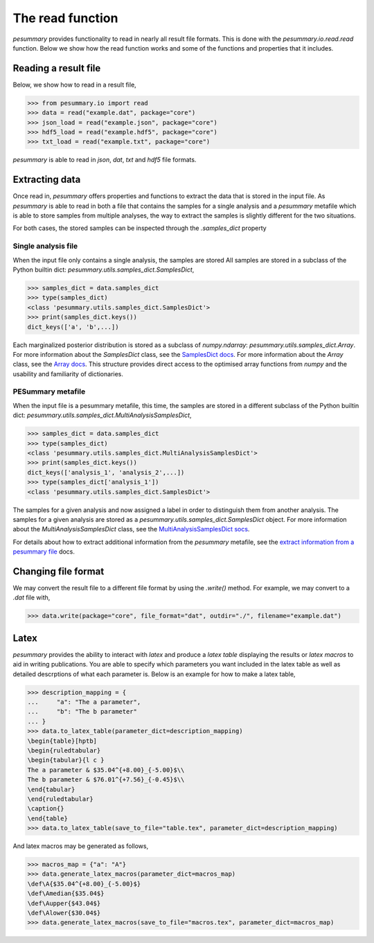 =================
The read function
=================

`pesummary` provides functionality to read in nearly all result file formats.
This is done with the `pesummary.io.read.read` function. Below we show
how the read function works and some of the functions and properties that it
includes.

Reading a result file
---------------------

Below, we show how to read in a result file,

.. code-block:: python

    >>> from pesummary.io import read
    >>> data = read("example.dat", package="core")
    >>> json_load = read("example.json", package="core")
    >>> hdf5_load = read("example.hdf5", package="core")
    >>> txt_load = read("example.txt", package="core")

`pesummary` is able to read in `json`, `dat`, `txt` and `hdf5` file formats.

Extracting data
---------------

Once read in, `pesummary` offers properties and functions to extract the data
that is stored in the input file. As `pesummary` is able to read in both a file
that contains the samples for a single analysis and a `pesummary` metafile
which is able to store samples from multiple analyses, the way to extract the
samples is slightly different for the two situations.

For both cases, the stored samples can be inspected through the `.samples_dict`
property

Single analysis file
++++++++++++++++++++

When the input file only contains a single analysis, the samples are stored
All samples are stored in a subclass of the Python builtin dict:
`pesummary.utils.samples_dict.SamplesDict`,

.. code-block:: python

    >>> samples_dict = data.samples_dict
    >>> type(samples_dict)
    <class 'pesummary.utils.samples_dict.SamplesDict'>
    >>> print(samples_dict.keys())
    dict_keys(['a', 'b',...])

Each marginalized posterior distribution is stored as a subclass of
`numpy.ndarray`: `pesummary.utils.samples_dict.Array`. For more information
about the `SamplesDict` class, see the `SamplesDict docs <./SamplesDict.html>`_.
For more information about the `Array` class, see the
`Array docs <./Array.html>`_. This structure provides direct access to the
optimised array functions from `numpy` and the usability and familiarity of
dictionaries.

PESummary metafile
++++++++++++++++++

When the input file is a pesummary metafile, this time, the samples are stored
in a different subclass of the Python builtin dict:
`pesummary.utils.samples_dict.MultiAnalysisSamplesDict`,

.. code-block:: python

    >>> samples_dict = data.samples_dict
    >>> type(samples_dict)
    <class 'pesummary.utils.samples_dict.MultiAnalysisSamplesDict'>
    >>> print(samples_dict.keys())
    dict_keys(['analysis_1', 'analysis_2',...])
    >>> type(samples_dict['analysis_1'])
    <class 'pesummary.utils.samples_dict.SamplesDict'>

The samples for a given analysis and now assigned a label in order to
distinguish them from another analysis. The samples for a given analysis are
stored as a `pesummary.utils.samples_dict.SamplesDict` object. For more
information about the `MultiAnalysisSamplesDict` class, see the
`MultiAnalysisSamplesDict socs <./MultiAnalysisSamplesDict.html>`_.

For details about how to extract additional information from the `pesummary`
metafile, see the
`extract information from a pesummary file <pesummary_file.html>`_ docs.

Changing file format
--------------------

We may convert the result file to a different file format by using the
`.write()` method. For example, we may convert to a `.dat` file with,

.. code-block:: python

    >>> data.write(package="core", file_format="dat", outdir="./", filename="example.dat")

Latex
-----

`pesummary` provides the ability to interact with `latex` and produce a
`latex table` displaying the results or `latex macros` to aid in writing
publications. You are able to specify which parameters you want included in
the latex table as well as detailed descrptions of what each parameter is.
Below is an example for how to make a latex table,

.. code-block:: python

    >>> description_mapping = {
    ...     "a": "The a parameter",
    ...     "b": "The b parameter"
    ... }
    >>> data.to_latex_table(parameter_dict=description_mapping)
    \begin{table}[hptb]
    \begin{ruledtabular}
    \begin{tabular}{l c }
    The a parameter & $35.04^{+8.00}_{-5.00}$\\
    The b parameter & $76.01^{+7.56}_{-0.45}$\\
    \end{tabular}
    \end{ruledtabular}
    \caption{}
    \end{table}
    >>> data.to_latex_table(save_to_file="table.tex", parameter_dict=description_mapping)

And latex macros may be generated as follows,

.. code-block:: python

    >>> macros_map = {"a": "A"}
    >>> data.generate_latex_macros(parameter_dict=macros_map)
    \def\A{$35.04^{+8.00}_{-5.00}$}
    \def\Amedian{$35.04$}
    \def\Aupper{$43.04$}
    \def\Alower{$30.04$}
    >>> data.generate_latex_macros(save_to_file="macros.tex", parameter_dict=macros_map)
